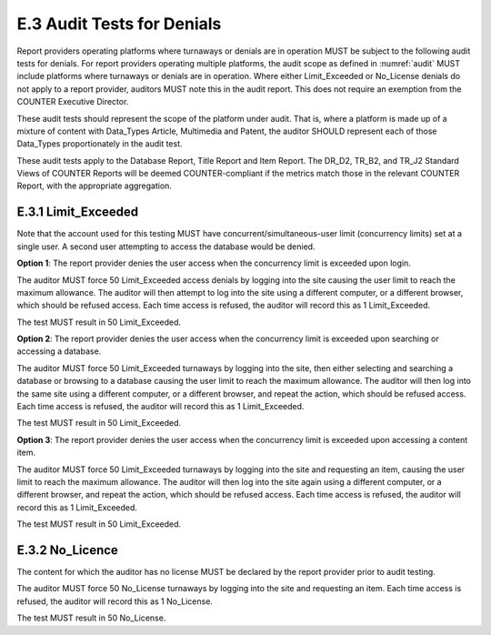 .. The COUNTER Code of Practice © 2017-2024 by COUNTER Metrics
   is licensed under CC BY 4.0. To view a copy of this license,
   visit https://creativecommons.org/licenses/by/4.0/

E.3 Audit Tests for Denials
---------------------------

Report providers operating platforms where turnaways or denials are in operation MUST be subject to the following audit tests for denials. For report providers operating multiple platforms, the audit scope as defined in :numref:`audit` MUST include platforms where turnaways or denials are in operation. Where either Limit_Exceeded or No_License denials do not apply to a report provider, auditors MUST note this in the audit report. This does not require an exemption from the COUNTER Executive Director.

These audit tests should represent the scope of the platform under audit. That is, where a platform is made up of a mixture of content with Data_Types Article, Multimedia and Patent, the auditor SHOULD represent each of those Data_Types proportionately in the audit test.

These audit tests apply to the Database Report, Title Report and Item Report. The DR_D2, TR_B2, and TR_J2 Standard Views of COUNTER Reports will be deemed COUNTER-compliant if the metrics match those in the relevant COUNTER Report, with the appropriate aggregation.


E.3.1 Limit_Exceeded
""""""""""""""""""""""
Note that the account used for this testing MUST have concurrent/simultaneous-user limit (concurrency limits) set at a single user. A second user attempting to access the database would be denied.

**Option 1**: The report provider denies the user access when the concurrency limit is exceeded upon login.

The auditor MUST force 50 Limit_Exceeded access denials by logging into the site causing the user limit to reach the maximum allowance. The auditor will then attempt to log into the site using a different computer, or a different browser, which should be refused access. Each time access is refused, the auditor will record this as 1 Limit_Exceeded.

The test MUST result in 50 Limit_Exceeded.

**Option 2**: The report provider denies the user access when the concurrency limit is exceeded upon searching or accessing a database.

The auditor MUST force 50 Limit_Exceeded turnaways by logging into the site, then either selecting and searching a database or browsing to a database causing the user limit to reach the maximum allowance. The auditor will then log into the same site using a different computer, or a different browser, and repeat the action, which should be refused access. Each time access is refused, the auditor will record this as 1 Limit_Exceeded.

The test MUST result in 50 Limit_Exceeded.

**Option 3**: The report provider denies the user access when the concurrency limit is exceeded upon accessing a content item.

The auditor MUST force 50 Limit_Exceeded turnaways by logging into the site and requesting an item, causing the user limit to reach the maximum allowance. The auditor will then log into the site again using a different computer, or a different browser, and repeat the action, which should be refused access. Each time access is refused, the auditor will record this as 1 Limit_Exceeded.

The test MUST result in 50 Limit_Exceeded.


E.3.2 No_Licence
""""""""""""""""

The content for which the auditor has no license MUST be declared by the report provider prior to audit testing.

The auditor MUST force 50 No_License turnaways by logging into the site and requesting an item. Each time access is refused, the auditor will record this as 1 No_License.

The test MUST result in 50 No_License.